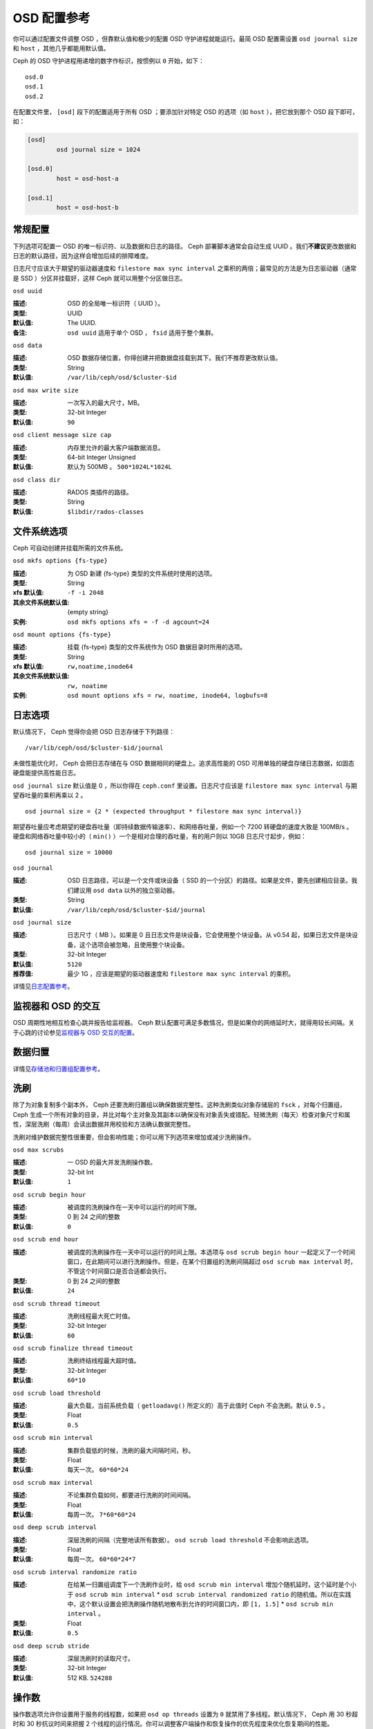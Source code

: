 ==============
 OSD 配置参考
==============

.. index:: OSD; configuration

你可以通过配置文件调整 OSD ，但靠默认值和极少的配置 OSD 守护进程\
就能运行。最简 OSD 配置需设置 ``osd journal size`` 和 ``host`` ，\
其他几乎都能用默认值。

Ceph 的 OSD 守护进程用递增的数字作标识，按惯例以 ``0`` 开始，\
如下： ::

	osd.0
	osd.1
	osd.2

在配置文件里， ``[osd]`` 段下的配置适用于所有 OSD ；要添加针对特\
定 OSD 的选项（如 ``host`` ），把它放到那个 OSD 段下即可，如：

.. code-block:: ini

	[osd]
		osd journal size = 1024

	[osd.0]
		host = osd-host-a

	[osd.1]
		host = osd-host-b


.. index:: OSD; config settings

常规配置
========

下列选项可配置一 OSD 的唯一标识符、以及数据和日志的路径。 Ceph 部署脚本通常会自动生\
成 UUID 。我们\ **不建议**\ 更改数据和日志的默认路径，因为这样会增加后续的排障难度。

日志尺寸应该大于期望的驱动器速度和 ``filestore max sync interval`` 之乘积的两倍；\
最常见的方法是为日志驱动器（通常是 SSD ）分区并挂载好，这样 Ceph 就可以用整个分区做\
日志。


``osd uuid``

:描述: OSD 的全局唯一标识符（ UUID ）。
:类型: UUID
:默认值: The UUID.
:备注: ``osd uuid`` 适用于单个 OSD ， ``fsid`` 适用于整个集群。


``osd data``

:描述: OSD 数据存储位置，你得创建并把数据盘挂载到其下。我们不推荐更改默认值。
:类型: String
:默认值: ``/var/lib/ceph/osd/$cluster-$id``


``osd max write size``

:描述: 一次写入的最大尺寸，MB。
:类型: 32-bit Integer
:默认值: ``90``


``osd client message size cap``

:描述: 内存里允许的最大客户端数据消息。
:类型: 64-bit Integer Unsigned
:默认值: 默认为 500MB 。 ``500*1024L*1024L``


``osd class dir``

:描述: RADOS 类插件的路径。
:类型: String
:默认值: ``$libdir/rados-classes``


.. index:: OSD; file system

文件系统选项
============

Ceph 可自动创建并挂载所需的文件系统。


``osd mkfs options {fs-type}``

:描述: 为 OSD 新建 {fs-type} 类型的文件系统时使用的选项。
:类型: String
:xfs 默认值: ``-f -i 2048``
:其余文件系统默认值: {empty string}
:实例: ``osd mkfs options xfs = -f -d agcount=24``


``osd mount options {fs-type}``

:描述: 挂载 {fs-type} 类型的文件系统作为 OSD 数据目录时所用的选项。
:类型: String
:xfs 默认值: ``rw,noatime,inode64``
:其余文件系统默认值: ``rw, noatime``
:实例: ``osd mount options xfs = rw, noatime, inode64, logbufs=8``


.. index:: OSD; journal settings

日志选项
========

默认情况下， Ceph 觉得你会把 OSD 日志存储于下列路径： ::

	/var/lib/ceph/osd/$cluster-$id/journal

未做性能优化时， Ceph 会把日志存储在与 OSD 数据相同的硬盘上。追求高性能的 OSD 可用\
单独的硬盘存储日志数据，如固态硬盘能提供高性能日志。

``osd journal size`` 默认值是 0 ，所以你得在 ``ceph.conf`` 里设置。日志尺寸应该\
是 ``filestore max sync interval`` 与期望吞吐量的乘积再乘以 2 。 ::

	osd journal size = {2 * (expected throughput * filestore max sync interval)}

期望吞吐量应考虑期望的硬盘吞吐量（即持续数据传输速率）、和网络吞吐量，例如一个 \
7200 转硬盘的速度大致是 100MB/s 。硬盘和网络吞吐量中较小的（ ``min()`` ）一个是相\
对合理的吞吐量，有的用户则以 10GB 日志尺寸起步，例如： ::

	osd journal size = 10000


``osd journal``

:描述: OSD 日志路径，可以是一个文件或块设备（ SSD 的一个分区）的路径。如果是\
       文件，要先创建相应目录。我们建议用 ``osd data`` 以外的独立驱动器。

:类型: String
:默认值: ``/var/lib/ceph/osd/$cluster-$id/journal``


``osd journal size``

:描述: 日志尺寸（ MB ）。如果是 0 且日志文件是块设备，它会使用整个块设备。\
       从 v0.54 起，如果日志文件是块设备，这个选项会被忽略，且使用整个块设备。

:类型: 32-bit Integer
:默认值: ``5120``
:推荐值: 最少 1G ，应该是期望的驱动器速度和 ``filestore max sync interval`` \
         的乘积。


详情见\ `日志配置参考`_\ 。


监视器和 OSD 的交互
===================

OSD 周期性地相互检查心跳并报告给监视器。 Ceph 默认配置可满足多数情况，但是如果你的\
网络延时大，就得用较长间隔。关于心跳的讨论参见\ `监视器与 OSD 交互的配置`_\ 。


数据归置
========

详情见\ `存储池和归置组配置参考`_\ 。


.. index:: OSD; scrubbing

洗刷
====

除了为对象复制多个副本外， Ceph 还要洗刷归置组以确保数据完整性。这种洗刷类似对象存\
储层的 ``fsck`` ，对每个归置组， Ceph 生成一个所有对象的目录，并比对每个主对象及其\
副本以确保没有对象丢失或错配。轻微洗刷（每天）检查对象尺寸和属性，深层洗刷（每周）会\
读出数据并用校验和方法确认数据完整性。

洗刷对维护数据完整性很重要，但会影响性能；你可以用下列选项来增加或减少洗刷操作。


``osd max scrubs``

:描述: 一 OSD 的最大并发洗刷操作数。
:类型: 32-bit Int
:默认值: ``1``


``osd scrub begin hour``

:描述: 被调度的洗刷操作在一天中可以运行的时间下限。
:类型: 0 到 24 之间的整数
:默认值: ``0``


``osd scrub end hour``

:描述: 被调度的洗刷操作在一天中可以运行的时间上限。本选项与 \
       ``osd scrub begin hour`` 一起定义了一个时间窗口，在此\
       期间可以进行洗刷操作。但是，在某个归置组的洗刷间隔超过 \
       ``osd scrub max interval`` 时，不管这个时间窗口是否合\
       适都会执行。
:类型: 0 到 24 之间的整数
:默认值: ``24``


``osd scrub thread timeout``

:描述: 洗刷线程最大死亡时值。
:类型: 32-bit Integer
:默认值: ``60``


``osd scrub finalize thread timeout``

:描述: 洗刷终结线程最大超时值。
:类型: 32-bit Integer
:默认值: ``60*10``


``osd scrub load threshold``

:描述: 最大负载，当前系统负载（ ``getloadavg()`` 所定义的）高于\
       此值时 Ceph 不会洗刷。默认 ``0.5`` 。

:类型: Float
:默认值: ``0.5``


``osd scrub min interval``

:描述: 集群负载低的时候，洗刷的最大间隔时间，秒。
:类型: Float
:默认值: 每天一次。 ``60*60*24``


``osd scrub max interval``

:描述: 不论集群负载如何，都要进行洗刷的时间间隔。
:类型: Float
:默认值: 每周一次。 ``7*60*60*24``


``osd deep scrub interval``

:描述: 深层洗刷的间隔（完整地读所有数据）。 ``osd scrub load threshold`` 不\
       会影响此选项。

:类型: Float
:默认值: 每周一次。 ``60*60*24*7``


``osd scrub interval randomize ratio``

:描述: 在给某一归置组调度下一个洗刷作业时，给 \
       ``osd scrub min interval`` 增加个随机延时，这个延时是个小于 \
       ``osd scrub min interval`` \* \
       ``osd scrub interval randomized ratio`` 的随机值。所以在实践\
       中，这个默认设置会把洗刷操作随机地散布到允许的时间窗口内，\
       即 ``[1, 1.5]`` \* ``osd scrub min interval`` 。
:类型: Float
:默认值: ``0.5``


``osd deep scrub stride``

:描述: 深层洗刷时的读取尺寸。
:类型: 32-bit Integer
:默认值: 512 KB. ``524288``


.. index:: OSD; operations settings

操作数
======

操作数选项允许你设置用于服务的线程数，如果把 ``osd op threads`` 设置为 ``0`` 就禁\
用了多线程。默认情况下， Ceph 用 30 秒超时和 30 秒抗议时间来把握 2 个线程的运行情\
况。你可以调整客户端操作和恢复操作的优先程度来优化恢复期间的性能。


``osd op threads``

:描述: OSD 操作线程数， ``0`` 为禁用。增大数量可以增加请求处\
       理速度。

:类型: 32-bit Integer
:默认值: ``2``


``osd op queue``

:描述: This sets the type of queue to be used for prioritizing ops
              in the OSDs. Both queues feature a strict sub-queue which is
              dequeued before the normal queue. The normal queue is different
              between implementations. The original PrioritizedQueue (``prio``) uses a
              token bucket system which when there are sufficient tokens will
              dequeue high priority queues first. If there are not enough
              tokens available, queues are dequeued low priority to high priority.
              The new WeightedPriorityQueue (``wpq``) dequeues all priorities in
              relation to their priorities to prevent starvation of any queue.
              WPQ should help in cases where a few OSDs are more overloaded
              than others. Requires a restart.

:类型: String
:可选值: prio, wpq
:默认值: ``prio``


``osd op queue cut off``

:描述: This selects which priority ops will be sent to the strict
              queue verses the normal queue. The ``low`` setting sends all
              replication ops and higher to the strict queue, while the ``high``
              option sends only replication acknowledgement ops and higher to
              the strict queue. Setting this to ``high`` should help when a few
              OSDs in the cluster are very busy especially when combined with
              ``wpq`` in the ``osd op queue`` setting. OSDs that are very busy
              handling replication traffic could starve primary client traffic
              on these OSDs without these settings. Requires a restart.

:类型: String
:可选值: low, high
:默认值: ``low``


``osd client op priority``

:描述: 设置客户端操作优先级，它相对于 ``osd recovery op priority`` 。
:类型: 32-bit Integer
:默认值: ``63``
:有效范围: 1-63


``osd recovery op priority``

:描述: 设置恢复优先级，其值相对于 ``osd client op priority`` 。
:类型: 32-bit Integer
:默认值: ``10``
:有效范围: 1-63


``osd op thread timeout``

:描述: OSD 线程超时秒数。
:类型: 32-bit Integer
:默认值: ``30``


``osd op complaint time``

:描述: 一个操作进行多久后开始抱怨。
:类型: Float
:默认值: ``30``


``osd disk threads``

:描述: 硬盘线程数，用于在后台执行磁盘密集型操作，像数据洗刷和快照修复。
:类型: 32-bit Integer
:默认值: ``1``


``osd disk thread ioprio class``

:描述: 警告：只有 ``osd disk thread ioprio class`` 和 \
       ``osd disk thread ioprio priority`` 同时改为非默认值时此配置才生效。 \
       OSD 用 ioprio_set(2) 为磁盘线程设置 I/O 调度分类（ ``class`` ），当前\
       支持 ``idle`` 、 ``be`` 或 ``rt`` 。 ``idle`` 类意味着磁盘线程的优先级\
       在 OSD 中是最低的，适合需延缓洗刷操作的情形，如 OSD 正忙于处理客户端操\
       作。 ``be`` 是默认值，将设置与其它 OSD 线程相同的优先级。 ``rt`` 意为\
       磁盘线程的优先级将高于其它任何 OSD 线程；适用于急需洗刷、并且即使牺牲\
       客户端操作也要进行时。注：只能与 Linux 内核的 CFQ 调度器配合使用。

:类型: String
:默认值: 空字符串


``osd disk thread ioprio priority``

:描述: 警告：只有 ``osd disk thread ioprio class`` 和 \
       ``osd disk thread ioprio priority`` 同时改为非默认值时此配置才生效。\
       它通过 ioprio_set(2) 设置磁盘线程的 I/O 调度优先级（ ``priority`` ），\
       优先级从最高的 0 到最低的 7 。如果某主机上的所有 OSD 都在 ``idle`` 类\
       中竞争 I/O 资源（即控制器拥塞了），那么你就可以用此选项把某 OSD 的磁\
       盘线程优先级调低为 7 ，其它优先级为 0 的 OSD 就有可能洗刷得快一点。\
       注：只能与 Linux 内核的 CFQ 调度器配合使用。

:类型: 0 到 7 间的整数， -1 禁用此功能。
:默认值: ``-1``


``osd op history size``

:描述: 要跟踪的最大已完成操作数量。
:类型: 32-bit Unsigned Integer
:默认值: ``20``


``osd op history duration``

:描述: 要跟踪的最老已完成操作。
:类型: 32-bit Unsigned Integer
:默认值: ``600``


``osd op log threshold``

:描述: 一次显示多少操作日志。
:类型: 32-bit Integer
:默认值: ``5``

.. index:: OSD; backfilling

回填
====

当集群新增或移除 OSD 时，按照 CRUSH 算法应该重新均衡集群，它会把一些归置组移出或移\
入多个 OSD 以回到均衡状态。归置组和对象的迁移会导致集群运营性能显著降低，为维持运营\
性能， Ceph 用 backfilling 来执行此迁移，它可以使得 Ceph 的回填操作优先级低于用户\
读写请求。


``osd max backfills``

:描述: 单个 OSD 允许的最大回填操作数。
:类型: 64-bit Unsigned Integer
:默认值: ``10``


``osd backfill scan min``

:描述: 集群负载低时，回填操作时扫描间隔。
:类型: 32-bit Integer
:默认值: ``64``


``osd backfill scan max``

:描述: 回填操作时最大扫描间隔。
:类型: 32-bit Integer
:默认值: ``512``


``osd backfill full ratio``

:描述: OSD 的占满率达到多少时拒绝接受回填请求。
:类型: Float
:默认值: ``0.85``


``osd backfill retry interval``

:描述: 重试回填请求前等待秒数。
:类型: Double
:默认值: ``10.0``


.. index:: OSD; osdmap

OSD 运行图
==========

OSD 运行图反映集群中运行的 OSD 守护进程，斗转星移，图元增加。 Ceph 用一些选项\
来确保 OSD 运行图增大时仍运行良好。


``osd map dedup``

:描述: 允许删除 OSD 图里的重复项。
:类型: Boolean
:默认值: ``true``


``osd map cache size``

:描述: 缓存的 OSD 图个数。
:类型: 32-bit Integer
:默认值: ``500``


``osd map cache bl size``

:描述: OSD 进程中，驻留内存的 OSD 图缓存尺寸。
:类型: 32-bit Integer
:默认值: ``50``


``osd map cache bl inc size``

:描述: OSD 进程中，驻留内存的 OSD 图缓存增量尺寸。
:类型: 32-bit Integer
:默认值: ``100``


``osd map message max``

:描述: 每个  MOSDMap 图消息允许的最大条目数量。
:类型: 32-bit Integer
:默认值: ``100``


.. index:: OSD; recovery

恢复
====

当集群启动、或某 OSD 守护进程崩溃后重启时，此 OSD 开始与其它 OSD 们建立连接，这样才\
能正常工作。详情见\ `监控 OSD 和归置组`_\ 。

如果某 OSD 崩溃并重生，通常会落后于其他 OSD ，也就是没有同归置组内最新版本的对象。\
这时， OSD 守护进程进入恢复模式并检索最新数据副本，并更新运行图。根据 OSD 挂的时间\
长短， OSD 的对象和归置组可能落后得厉害，另外，如果挂的是一个失效域（如一个机柜），\
多个 OSD 会同时重生，这样恢复时间更长、更耗资源。

为保持运营性能， Ceph 进行恢复时会限制恢复请求数、线程数、对象块尺寸，这样在降级状\
态下也能保持良好的性能。


``osd recovery delay start``

:描述: 对等关系建立完毕后， Ceph 开始对象恢复前等待的时间（秒）。
:类型: Float
:默认值: ``0``


``osd recovery max active``

:描述: 每个 OSD 一次处理的活跃恢复请求数量，增大此值能加速恢复，但它们会增\
       加集群负载。

:类型: 32-bit Integer
:默认值: ``15``


``osd recovery max chunk``

:描述: 一次推送的数据块的最大尺寸。
:类型: 64-bit Integer Unsigned
:默认值: ``8 << 20``


``osd recovery threads``

:描述: 数据恢复时的线程数。
:类型: 32-bit Integer
:默认值: ``1``


``osd recovery thread timeout``

:描述: 恢复线程最大死亡时值。
:类型: 32-bit Integer
:默认值: ``30``


``osd recover clone overlap``

:描述: 在数据恢复期间保留重叠副本。应该总是 ``true`` 。
:类型: Boolean
:默认值: ``true``



杂项
====


``osd snap trim thread timeout``

:描述: 快照修复线程最大死亡时值。
:类型: 32-bit Integer
:默认值: ``60*60*1``


``osd backlog thread timeout``

:描述: 积压线程最大死亡时值。
:类型: 32-bit Integer
:默认值: ``60*60*1``


``osd default notify timeout``

:描述: OSD 默认通告超时，秒。
:类型: 32-bit Integer Unsigned
:默认值: ``30``


``osd check for log corruption``

:描述: 根据日志文件查找数据损坏，会耗费大量计算时间。
:类型: Boolean
:默认值: ``false``


``osd remove thread timeout``

:描述: OSD 删除线程的最大死亡时值。
:类型: 32-bit Integer
:默认值: ``60*60``


``osd command thread timeout``

:描述: 命令线程最大超时值。
:类型: 32-bit Integer
:默认值: ``10*60``


``osd command max records``

:描述: 限制返回的丢失对象数量。
:类型: 32-bit Integer
:默认值: ``256``


``osd auto upgrade tmap``

:描述: 在旧对象上给 ``omap`` 使用 ``tmap`` 。
:类型: Boolean
:默认值: ``true``


``osd tmapput sets users tmap``

:描述: 只在调试时使用 ``tmap`` 。
:类型: Boolean
:默认值: ``false``


``osd preserve trimmed log``

:描述: 保留本该修剪掉的日志文件，但是会占用更多磁盘空间。
:类型: Boolean
:默认值: ``false``



.. _pool: ../../operations/pools
.. _监视器与 OSD 交互的配置: ../mon-osd-interaction
.. _监控 OSD 和归置组: ../../operations/monitoring-osd-pg#peering
.. _存储池和归置组配置参考: ../pool-pg-config-ref
.. _日志配置参考: ../journal-ref
